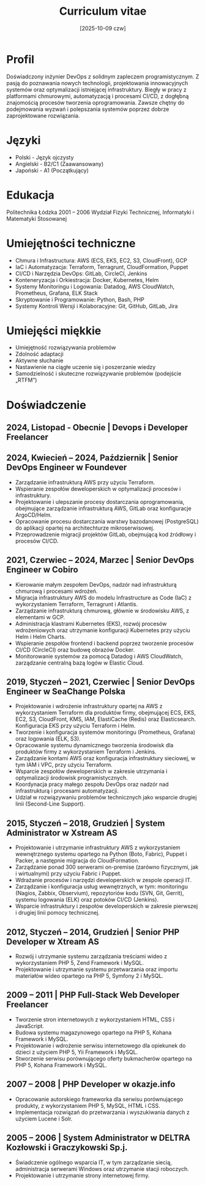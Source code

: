 #+title: Curriculum vitae 
#+toc: 1
#+date: [2025-10-09 czw]

* Profil
Doświadczony inżynier DevOps z solidnym zapleczem programistycznym.
Z pasją do poznawania nowych technologii, projektowania innowacyjnych systemów oraz optymalizacji istniejącej infrastruktury.
Biegły w pracy z platformami chmurowymi, automatyzacją i procesami CI/CD, z dogłębną znajomością procesów tworzenia oprogramowania.
Zawsze chętny do podejmowania wyzwań i polepszania systemów poprzez dobrze zaprojektowane rozwiązania.
* Języki
+ Polski - Język ojczysty
+ Angielski - B2/C1 (Zaawansowany)
+ Japoński - A1 (Początkujący)
* Edukacja
Politechnika Łódzka
2001 – 2006
Wydział Fizyki Technicznej, Informatyki i Matematyki Stosowanej
* Umiejętności techniczne 
+ Chmura i Infrastructura: AWS (ECS, EKS, EC2, S3, CloudFront), GCP
+ IaC i Automatyzacja: Terraform, Terragrunt, CloudFormation, Puppet
+ CI/CD i Narzędzia DevOps: GitLab, CircleCI, Jenkins
+ Konteneryzacja i Orkiestracja: Docker, Kubernetes, Helm
+ Systemy Monitoringu i Logowania: Datadog, AWS CloudWatch, Prometheus, Grafana, ELK Stack
+ Skryptowanie i Programowanie: Python, Bash, PHP 
+ Systemy Kontroli Wersji i Kolaboracyjne: Git, GitHub, GitLab, Jira
* Umiejęści miękkie 
+ Umiejętność rozwiązywania problemów
+ Zdolność adaptacji
+ Aktywne słuchanie
+ Nastawienie na ciągłe uczenie się i poszerzanie wiedzy
+ Samodzielność i skuteczne rozwiązywanie problemów (podejście „RTFM”)
* Doświadczenie
** 2024, Listopad  - Obecnie | Devops i Developer Freelancer 
** 2024, Kwiecień – 2024, Październik | Senior DevOps Engineer w Foundever 
+ Zarządzanie infrastrukturą AWS przy użyciu Terraform.
+ Wspieranie zespołów deweloperskich w optymalizacji procesów i infrastruktury.
+ Projektowanie i ulepszanie procesy dostarczania oprogramowania, obejmujące zarządzanie infrastrukturą AWS, GitLab oraz konfiguracje ArgoCD/Helm.
+ Opracowanie procesu dostarczania warstwy bazodanowej (PostgreSQL) do aplikacji opartej na architechturze mikroserwisowej.
+ Przeprowadzenie migracji projektów GitLab, obejmującą kod źródłowy i procesów CI/CD.
** 2021, Czerwiec – 2024, Marzec | Senior DevOps Engineer w Cobiro
+ Kierowanie małym zespołem DevOps, nadzór nad infrastrukturą chmurową i procesami wdrożeń.
+ Migracja infrastruktury AWS do modelu Infrastructure as Code (IaC) z wykorzystaniem Terraform, Terragrunt i Atlantis.
+ Zarządzanie infrastrukturą chmurową, głównie w środowisku AWS, z elementami w GCP.
+ Administracja klastrami Kubernetes (EKS), rozwój procesów wdrożeniowych oraz utrzymanie konfiguracji Kubernetes przy użyciu Helm i Helm Charts.
+ Wspieranie zespołów frontend i backend poprzez tworzenie procesów CI/CD (CircleCI) oraz budowę obrazów Docker.
+ Monitorowanie systemów za pomocą Datadog i AWS CloudWatch, zarządzanie centralną bazą logów w Elastic Cloud.
** 2019, Styczeń  – 2021, Czerwiec | Senior DevOps Engineer w SeaChange Polska 
+ Projektowanie i wdrożenie infrastruktury opartej na AWS z wykorzystaniem Terraform dla produktów firmy, obejmującej ECS, EKS, EC2, S3, CloudFront, KMS, IAM, ElastiCache (Redis) oraz Elasticsearch. Konfiguracja EKS przy użyciu Terraform i Helm.
+ Tworzenie i konfiguracja systemów monitoringu (Prometheus, Grafana) oraz logowania (ELK, S3).
+ Opracowanie systemu dynamicznego tworzenia środowisk dla produktów firmy z wykorzystaniem Terraform i Jenkins.
+ Zarządzanie kontami AWS oraz konfiguracja infrastruktury sieciowej, w tym IAM i VPC, przy użyciu Terraform.
+ Wsparcie zespołów deweloperskich w zakresie utrzymania i optymalizacji środowisk programistycznych.
+ Koordynacja pracy małego zespołu DevOps oraz nadzór nad infrastrukturą i procesami automatyzacji.
+ Udział w rozwiązywaniu problemów technicznych jako wsparcie drugiej linii (Second-Line Support).
** 2015, Styczeń – 2018, Grudzień | System Administrator w Xstream AS 
+ Projektowanie i utrzymanie infrastruktury AWS z wykorzystaniem wewnętrznego systemu opartego na Python (Boto, Fabric), Puppet i Packer, a następnie migracja do CloudFormation.
+ Zarządzanie ponad 300 serwerami on-premise (zarówno fizycznymi, jak i wirtualnymi) przy użyciu Fabric i Puppet.
+ Wdrażanie procesów i narzędzi developerskich w zespole operacji IT.
+ Zarządzanie i konfiguracja usług wewnętrznych, w tym: monitoringu (Nagios, Zabbix, Observium), repozytoriów kodu (SVN, Git, Gerrit), systemu logowania (ELK) oraz potoków CI/CD (Jenkins).
+ Wsparcie infrastruktury i zespołów developerskich w zakresie pierwszej i drugiej linii pomocy technicznej.
** 2012, Styczeń  – 2014, Grudzień | Senior PHP Developer w Xtream AS 
+ Rozwój i utrzymanie systemu zarządzania treściami wideo z wykorzystaniem PHP 5, Zend Framework i MySQL.
+ Projektowanie i utrzymanie systemu przetwarzania oraz importu materiałów wideo opartego na PHP 5, Symfony 2 i MySQL.
** 2009 – 2011 | PHP Full-Stack Web Developer Freelancer 
+ Tworzenie stron internetowych z wykorzystaniem HTML, CSS i JavaScript.
+ Budowa systemu magazynowego opartego na PHP 5, Kohana Framework i MySQL.
+ Projektowanie i wdrożenie serwisu internetowego dla opiekunek do dzieci z użyciem PHP 5, Yii Framework i MySQL.
+ Stworzenie serwisu porównującego oferty bukmacherów opartego na PHP 5, Kohana Framework i MySQL.
** 2007 – 2008 | PHP Developer w okazje.info 
+ Opracowanie autorskiego frameworka dla serwisu porównującego produkty, z wykorzystaniem PHP 5, MySQL, HTML i CSS.
+ Implementacja rozwiązań do przetwarzania i wyszukiwania danych z użyciem Lucene i Solr.
** 2005 – 2006 | System Administrator w DELTRA Kozłowski i Graczykowski Sp.j.
+ Świadczenie ogólnego wsparcia IT, w tym zarządzanie siecią, administracja serwerami Windows oraz utrzymanie stacji roboczych.
+ Projektowanie i utrzymanie strony internetowej firmy.
